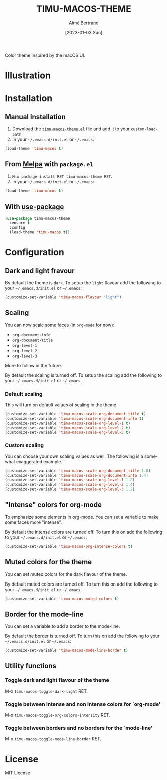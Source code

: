 #+TITLE: TIMU-MACOS-THEME
#+AUTHOR: Aimé Bertrand
#+DATE: [2023-01-03 Sun]
#+LANGUAGE: en
#+OPTIONS: d:t toc:nil num:nil
#+HTML_HEAD: <link rel="stylesheet" type="text/css" href="https://macowners.club/css/gtd.css" />
#+KEYWORDS: theme rouge red dark
#+STARTUP: indent showall


Color theme inspired by the macOS UI.

* Illustration
#+html: <p align="center"><img src="img/timu-macos.png" width="100%"/></p>

* Installation
** Manual installation
1. Download the [[https://gitlab.com/aimebertrand/timu-macos-theme/-/raw/main/timu-macos-theme.el?inline=false][=timu-macos-theme.el=]] file and add it to your =custom-load-path=.
2. In your =~/.emacs.d/init.el= or =~/.emacs=:

#+begin_src emacs-lisp
  (load-theme 'timu-macos t)
#+end_src

** From [[https://melpa.org/#/timu-macos-theme][Melpa]] with ~package.el~
1. =M-x package-install RET timu-macos-theme RET=.
2. In your =~/.emacs.d/init.el= or =~/.emacs=:

#+begin_src emacs-lisp
  (load-theme 'timu-macos t)
#+end_src

** With [[https://github.com/jwiegley/use-package][use-package]]
#+begin_src emacs-lisp
  (use-package timu-macos-theme
    :ensure t
    :config
    (load-theme 'timu-macos t))
#+end_src

* Configuration
** Dark and light fravour
By default the theme is =dark=. To setup the =light= flavour add the following to your =~/.emacs.d/init.el= or =~/.emacs=:

#+begin_src emacs-lisp
  (customize-set-variable 'timu-macos-flavour "light")
#+end_src

** Scaling
You can now scale some faces (in =org-mode= for now):

- ~org-document-info~
- ~org-document-title~
- ~org-level-1~
- ~org-level-2~
- ~org-level-3~

More to follow in the future.

By default the scaling is turned off. To setup the scaling add the following to your =~/.emacs.d/init.el= or =~/.emacs=:

*** Default scaling
This will turn on default values of scaling in the theme.

#+begin_src emacs-lisp
  (customize-set-variable 'timu-macos-scale-org-document-title t)
  (customize-set-variable 'timu-macos-scale-org-document-info t)
  (customize-set-variable 'timu-macos-scale-org-level-1 t)
  (customize-set-variable 'timu-macos-scale-org-level-2 t)
  (customize-set-variable 'timu-macos-scale-org-level-3 t)
#+end_src

*** Custom scaling
You can choose your own scaling values as well. The following is a somewhat exaggerated example.

#+begin_src emacs-lisp
  (customize-set-variable 'timu-macos-scale-org-document-title 1.8)
  (customize-set-variable 'timu-macos-scale-org-document-info 1.4)
  (customize-set-variable 'timu-macos-scale-org-level-1 1.8)
  (customize-set-variable 'timu-macos-scale-org-level-2 1.4)
  (customize-set-variable 'timu-macos-scale-org-level-3 1.2)
#+end_src

** "Intense" colors for org-mode
To emphasize some elements in org-mode. You can set a variable to make some faces more "intense".

#+html: <p align="center"><img src="img/timu-macos-intense.png" width="100%"/></p>

By default the intense colors are turned off. To turn this on add the following to your =~/.emacs.d/init.el= or =~/.emacs=:

#+begin_src emacs-lisp
  (customize-set-variable 'timu-macos-org-intense-colors t)
#+end_src

** Muted colors for the theme
You can set muted colors for the dark flavour of the theme.

#+html: <p align="center"><img src="img/timu-macos-muted.png" width="100%"/></p>

By default muted colors are turned off. To turn this on add the following to your =~/.emacs.d/init.el= or =~/.emacs=:

#+begin_src emacs-lisp
  (customize-set-variable 'timu-macos-muted-colors t)
#+end_src

** Border for the mode-line
You can set a variable to add a border to the mode-line.

By default the border is turned off. To turn this on add the following to your =~/.emacs.d/init.el= or =~/.emacs=:

#+begin_src emacs-lisp
  (customize-set-variable 'timu-macos-mode-line-border t)
#+end_src

** Utility functions
*** Toggle dark and light flavour of the theme

M-x =timu-macos-toggle-dark-light= RET.

*** Toggle between intense and non intense colors for `org-mode'

M-x =timu-macos-toggle-org-colors-intensity= RET.

*** Toggle between borders and no borders for the `mode-line'

M-x =timu-macos-toggle-mode-line-border= RET.

* License
MIT License
